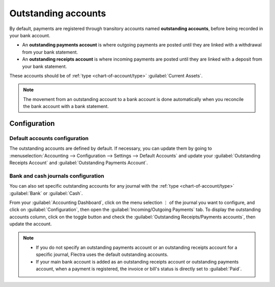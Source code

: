 ====================
Outstanding accounts
====================

By default, payments are registered through transitory accounts named **outstanding accounts**,
before being recorded in your bank account.

- An **outstanding payments account** is where outgoing payments are posted until they are linked
  with a withdrawal from your bank statement.
- An **outstanding receipts account** is where incoming payments are posted until they are linked
  with a deposit from your bank statement.

These accounts should be of :ref:`type <chart-of-account/type>` :guilabel:`Current Assets`.

.. note::
   The movement from an outstanding account to a bank account is done automatically when you
   reconcile the bank account with a bank statement.

Configuration
=============

Default accounts configuration
------------------------------

The outstanding accounts are defined by default. If necessary, you can update them by going to
:menuselection:`Accounting --> Configuration --> Settings --> Default Accounts` and update your
:guilabel:`Outstanding Receipts Account` and :guilabel:`Outstanding Payments Account`.

Bank and cash journals configuration
------------------------------------

You can also set specific outstanding accounts for any journal with the :ref:`type
<chart-of-account/type>` :guilabel:`Bank` or :guilabel:`Cash`.

From your :guilabel:`Accounting Dashboard`, click on the menu selection ⋮ of the journal you want to
configure, and click on :guilabel:`Configuration`, then open the :guilabel:`Incoming/Outgoing
Payments` tab. To display the outstanding accounts column, click on the toggle button and check the
:guilabel:`Outstanding Receipts/Payments accounts`, then update the account.

.. image:: outstanding_accounts/toggle-button.png
   :align: center
   :alt: Select the toggle button and click on outstanding Accounts

.. note::
   - If you do not specify an outstanding payments account or an outstanding receipts account for a
     specific journal, Flectra uses the default outstanding accounts.
   - If your main bank account is added as an outstanding receipts account or outstanding payments
     account, when a payment is registered, the invoice or bill's status is directly set to
     :guilabel:`Paid`.
